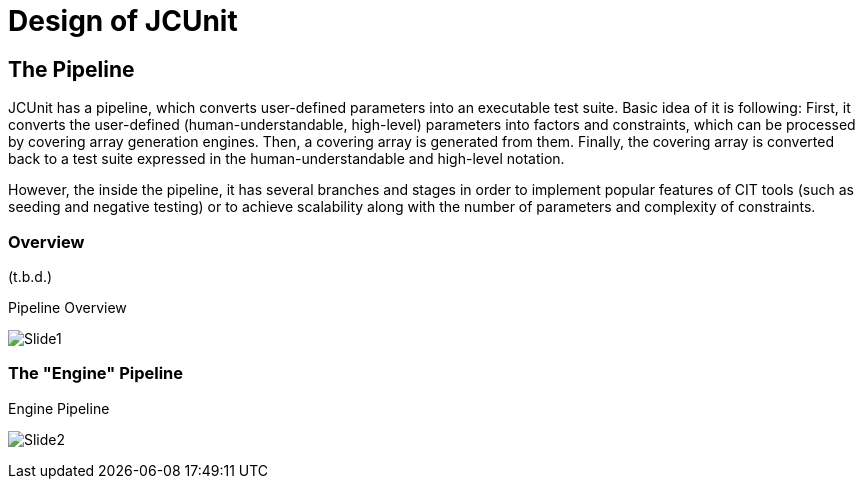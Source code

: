 = Design of JCUnit


== The Pipeline

JCUnit has a pipeline, which converts user-defined parameters into an executable test suite.
Basic idea of it is following:
First, it converts the user-defined (human-understandable, high-level) parameters into factors and constraints, which can be processed by covering array generation engines.
Then, a covering array is generated from them.
Finally, the covering array is converted back to a test suite expressed in the human-understandable and high-level notation.

However, the inside the pipeline, it has several branches and stages in order to implement popular features of CIT tools (such as seeding and negative testing) or to achieve scalability along with the number of parameters and complexity of constraints.

=== Overview

(t.b.d.)


.Pipeline Overview
image:./design/ThePipeline/Slide1.png[]


=== The "Engine" Pipeline

.Engine Pipeline
image:./design/ThePipeline/Slide2.png[]
